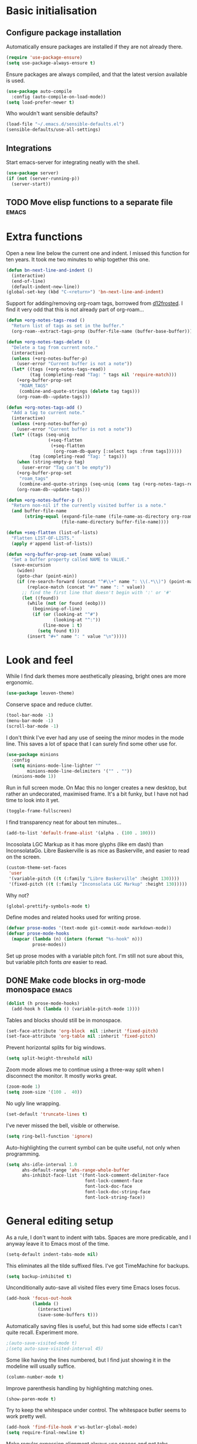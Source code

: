 * Basic initialisation
** Configure package installation

Automatically ensure packages are installed if they are not already
there.

#+begin_src emacs-lisp
(require 'use-package-ensure)
(setq use-package-always-ensure t)
#+end_src

Ensure packages are always compiled, and that the latest version
available is used.

#+begin_src emacs-lisp
(use-package auto-compile
  :config (auto-compile-on-load-mode))
(setq load-prefer-newer t)
#+end_src

Who wouldn't want sensible defaults?

#+begin_src emacs-lisp
(load-file "~/.emacs.d/sensible-defaults.el")
(sensible-defaults/use-all-settings)
#+end_src

** Integrations

Start emacs-server for integrating neatly with the shell.

#+begin_src emacs-lisp
(use-package server)
(if (not (server-running-p))
  (server-start))
#+end_src

** TODO Move elisp functions to a separate file                       :emacs:
* Extra functions

Open a new line below the current one and indent.  I missed this
function for ten years.  It took me two minutes to whip together this
one.

#+begin_src emacs-lisp
(defun bn-next-line-and-indent ()
  (interactive)
  (end-of-line)
  (default-indent-new-line))
(global-set-key (kbd "C-<return>") 'bn-next-line-and-indent)
#+end_src

Support for adding/removing org-roam tags, borrowed from [[https://gist.github.com/d12frosted/4a55f3d072a813159c1d7b31c21bac9a#file-org-roam-tags-el-L21][d12frosted]].
I find it very odd that this is not already part of org-roam...

#+begin_src emacs-lisp
(defun +org-notes-tags-read ()
  "Return list of tags as set in the buffer."
  (org-roam--extract-tags-prop (buffer-file-name (buffer-base-buffer))))

(defun +org-notes-tags-delete ()
  "Delete a tag from current note."
  (interactive)
  (unless (+org-notes-buffer-p)
    (user-error "Current buffer is not a note"))
  (let* ((tags (+org-notes-tags-read))
         (tag (completing-read "Tag: " tags nil 'require-match)))
    (+org-buffer-prop-set
     "ROAM_TAGS"
     (combine-and-quote-strings (delete tag tags)))
    (org-roam-db--update-tags)))

(defun +org-notes-tags-add ()
  "Add a tag to current note."
  (interactive)
  (unless (+org-notes-buffer-p)
    (user-error "Current buffer is not a note"))
  (let* ((tags (seq-uniq
                (+seq-flatten
                 (+seq-flatten
                  (org-roam-db-query [:select tags :from tags])))))
         (tag (completing-read "Tag: " tags)))
    (when (string-empty-p tag)
      (user-error "Tag can't be empty"))
    (+org-buffer-prop-set
     "roam_tags"
     (combine-and-quote-strings (seq-uniq (cons tag (+org-notes-tags-read)))))
    (org-roam-db--update-tags)))

(defun +org-notes-buffer-p ()
  "Return non-nil if the currently visited buffer is a note."
  (and buffer-file-name
       (string-equal (expand-file-name (file-name-as-directory org-roam-directory))
                     (file-name-directory buffer-file-name))))

(defun +seq-flatten (list-of-lists)
  "Flatten LIST-OF-LISTS."
  (apply #'append list-of-lists))

(defun +org-buffer-prop-set (name value)
  "Set a buffer property called NAME to VALUE."
  (save-excursion
    (widen)
    (goto-char (point-min))
    (if (re-search-forward (concat "^#\\+" name ": \\(.*\\)") (point-max) t)
        (replace-match (concat "#+" name ": " value))
      ;; find the first line that doesn't begin with ':' or '#'
      (let ((found))
        (while (not (or found (eobp)))
          (beginning-of-line)
          (if (or (looking-at "^#")
                  (looking-at "^:"))
              (line-move 1 t)
            (setq found t)))
        (insert "#+" name ": " value "\n")))))
#+end_src

* Look and feel

While I find dark themes more aesthetically pleasing, bright ones are
more ergonomic.

#+begin_src emacs-lisp
(use-package leuven-theme)
#+end_src

Conserve space and reduce clutter.

#+begin_src emacs-lisp
(tool-bar-mode -1)
(menu-bar-mode -1)
(scroll-bar-mode -1)
#+end_src

I don't think I've ever had any  use of seeing the minor modes in the mode line.
This saves a lot of space that I can surely find some other use  for.

#+begin_src emacs-lisp
(use-package minions
  :config
  (setq minions-mode-line-lighter ""
        minions-mode-line-delimiters '("" . ""))
  (minions-mode 1))
#+end_src

Run in full screen mode.  On Mac this no longer creates a new desktop,
but rather an undecorated, maximised frame.  It's a bit funky, but I
have not had time to look into it yet.

#+begin_src emacs-lisp
(toggle-frame-fullscreen)
#+end_src

I find transparency neat for about ten minutes...

#+begin_src emacs-lisp
(add-to-list 'default-frame-alist '(alpha . (100 . 100)))
#+end_src

Incosolata LGC Markup as it has more glyphs (like em dash) than InconsolataGo.
Libre Baskerville is as nice as Baskerville, and easier to read on the screen.

#+begin_src emacs-lisp
(custom-theme-set-faces
 'user
 '(variable-pitch ((t (:family "Libre Baskerville" :height 130))))
 '(fixed-pitch ((t (:family "Inconsolata LGC Markup" :height 130)))))
#+end_src

Why not?

#+begin_src emacs-lisp
(global-prettify-symbols-mode t)
#+end_src

Define modes and related hooks used for writing prose.

#+begin_src emacs-lisp
(defvar prose-modes '(text-mode git-commit-mode markdown-mode))
(defvar prose-mode-hooks
  (mapcar (lambda (n) (intern (format "%s-hook" n)))
          prose-modes))
#+end_src

Set up prose modes with a variable pitch font.  I'm still not sure about this,
but variable pitch fonts /are/ easier to read.

** DONE Make code blocks in org-mode monospace                        :emacs:
   CLOSED: [2020-10-01 Thu 17:38]
   :LOGBOOK:
   CLOCK: [2020-10-01 Thu 17:20]
   :END:

#+begin_src emacs-lisp
(dolist (h prose-mode-hooks)
  (add-hook h (lambda () (variable-pitch-mode 1))))
#+end_src

Tables and blocks should still be in monospace.

#+begin_src emacs-lisp
(set-face-attribute 'org-block  nil :inherit 'fixed-pitch)
(set-face-attribute 'org-table nil :inherit 'fixed-pitch)
#+end_src

Prevent horizontal splits for big windows.

#+begin_src emacs-lisp
(setq split-height-threshold nil)
#+end_src

Zoom mode allows me to continue using a three-way split when I
disconnect the monitor.  It mostly works great.

#+begin_src emacs-lisp
(zoom-mode 1)
(setq zoom-size '(100 .  40))
#+end_src

No ugly line wrapping.

#+begin_src emacs-lisp
(set-default 'truncate-lines t)
#+end_src

I've never missed the bell, visible or otherwise.

#+begin_src emacs-lisp
(setq ring-bell-function 'ignore)
#+end_src

Auto-highlighting the current symbol can be quite useful, not only
when programming.

#+begin_src emacs-lisp
(setq ahs-idle-interval 1.0
      ahs-default-range 'ahs-range-whole-buffer
      ahs-inhibit-face-list '(font-lock-comment-delimiter-face
                              font-lock-comment-face
                              font-lock-doc-face
                              font-lock-doc-string-face
                              font-lock-string-face))
#+end_src

* General editing setup

As a rule, I don't want to indent with tabs.  Spaces are more
predicable, and I anyway leave it to Emacs most of the time.

#+begin_src emacs-lisp
(setq-default indent-tabs-mode nil)
#+end_src

This eliminates all the tilde suffixed files.  I've got TimeMachine
for backups.

#+begin_src emacs-lisp
(setq backup-inhibited t)
#+end_src

Unconditionally auto-save all visited files every time Emacs loses focus.

#+begin_src emacs-lisp
(add-hook 'focus-out-hook
          (lambda ()
            (interactive)
            (save-some-buffers t)))
#+end_src

Automatically saving files is useful, but this had some side effects I can't
quite recall. Experiment more.

#+begin_src emacs-lisp
;(auto-save-visited-mode t)
;(setq auto-save-visited-interval 45)
#+end_src

Some like having the lines numbered, but I find just showing it in the
modeline will usually suffice.

#+begin_src emacs-lisp
(column-number-mode t)
#+end_src

Improve parenthesis handling by highlighting matching ones.

#+begin_src emacs-lisp
(show-paren-mode t)
#+end_src

Try to keep the whitespace under control.  The whitespace butler seems
to work pretty well.

#+begin_src emacs-lisp
(add-hook 'find-file-hook #'ws-butler-global-mode)
(setq require-final-newline t)
#+end_src

Make regular expession alignment always use spaces and not tabs.

#+begin_src emacs-lisp
(defadvice align-regexp (around align-regexp-with-spaces activate)
  (let ((indent-tabs-mode nil))
    ad-do-it))
#+end_src

Getting the environment set correctly is/was a struggle on macOS.
I've been using this for a while, and it seems to work.

#+begin_src emacs-lisp
(exec-path-from-shell-initialize)
#+end_src

I just use ispell for now, but should look into a way of supporting
multiple dictionaries.

#+begin_src emacs-lisp
(setq ispell-program-name "/usr/local/bin/ispell")
#+end_src

** TODO Auto-save strips whitespace from current line                 :emacs:
   - Note taken on [2020-10-01 Thu 19:21] \\
     When exiting Emacs triggers an auto-save, any trailing whitespace from the
     current line is stripped. This is annoying – whitespace should never be stripped
     from the line where the cursor is.
* Programming language support

** Go

This sets up Go mode with some basic support.  The jump to definition
support is extremely limited, unfortunately.

#+begin_src emacs-lisp
(use-package go-mode
  :bind (("M-." . godef-jump))
  :hook (before-save . gofmt-before-save)
  :init
  (exec-path-from-shell-copy-env "GOPATH")
  (setq tab-width 4
        go-eldoc-gocode "/Users/bn/go/bin/gocode")
  :config
  (auto-highlight-symbol-mode 1)
  (electric-pair-local-mode 1)
  (subword-mode 1)
  (yas-minor-mode 1))
(use-package go-eldoc
  :config
  (go-eldoc-setup))
(use-package go-add-tags)
(use-package go-fill-struct)
(use-package go-playground)
#+end_src

** TODO Add customisation for elisp-mode                              :emacs:
*** DONE paredit-mode
    CLOSED: [2020-10-01 Thu 20:57]
*** TODO rainbow-delimiters
*** DONE eldoc-mode
    CLOSED: [2020-10-01 Thu 20:57]
    :LOGBOOK:
    CLOCK: [2020-10-01 Thu 19:52]--[2020-10-01 Thu 20:57] =>  1:05
    :END:

** Elisp

#+begin_src emacs-lisp
(use-package paredit
  :hook emacs-lisp-mode-hook)

(use-package rainbow-delimiters
  :hook emacs-lisp-mode-hook)

(use-package eldoc
  :hook emacs-lisp-mode-hook
  :config
  (eldoc-add-command
     'paredit-backward-delete
     'paredit-close-round))

(org-babel-do-load-languages
 'org-babel-load-languages
 '((emacs-lisp . t)))
#+end_src

** Haskell

#+begin_src emacs-lisp
(use-package haskell-mode)

(add-hook 'haskell-mode-hook
          (lambda ()
            (subword-mode 1)
            (electric-pair-local-mode 1)
            (haskell-doc-mode 1)))
#+end_src

** Rust

#+begin_src emacs-lisp
(use-package rust-mode)

(setq racer-cmd "~/bin/racer"
      racer-rust-src-path "~/src/thirdparty/rust/src"
      company-tooltip-align-annotations t)

(add-hook 'rust-mode-hook
          (lambda ()
            (cargo-minor-mode 1)
            (electric-pair-local-mode 1)
            (racer-mode 1)))

(add-hook 'racer-mode-hook
          (lambda ()
            (eldoc-mode 1)
            (company-mode 1)))
#+end_src

** Markdown

#+begin_src emacs-lisp
(setq markdown-open-command "~/bin/mark")

(add-hook 'markdown-mode-hook
          (lambda ()
            (visual-line-mode 1)))
#+end_src

** Bazel

#+begin_src emacs-lisp
(add-to-list 'auto-mode-alist '("BUILD\\'" . bazel-mode))
#+end_src

* Helm

#+begin_src emacs-lisp
(require 'helm-config)

(helm-mode t)

(global-set-key (kbd "M-x") 'helm-M-x)
(global-set-key (kbd "C-x r b") 'helm-filtered-bookmarks)
(global-set-key (kbd "C-x C-f") 'helm-find-files)
(global-set-key (kbd "C-x 4 f") 'find-file-other-window)
#+end_src

* General key bindings

On Mac, map the command key to meta and keep the normal behaviour of
option.

#+begin_src emacs-lisp
(setq mac-command-modifier 'meta
      mac-option-modifier nil)
#+end_src

I picked up C-TAB switcing from Eclipse way back.  The reverse one is
perhaps overdoing it since I usually have no more than three buffers.

#+begin_src emacs-lisp
(defun other-window-back ()
  (interactive)
  (other-window -1))

(global-set-key (kbd "C-<tab>")   'other-window)
(global-set-key (kbd "C-S-<tab>") 'other-window-back)
#+end_src

Bind a few useful functions.

#+begin_src emacs-lisp
(global-set-key (kbd "C-x \\")	    'align-regexp)
(global-set-key (kbd "C-x C-<SPC>") 'just-one-space)
#+end_src

Some stuff I missed after making an attempt at TextMate a while back.

#+begin_src emacs-lisp
(global-move-dup-mode t)
(global-set-key (kbd "C-x C-d") 'md-duplicate-down)
(global-unset-key (kbd "C-M-<up>"))
(global-unset-key (kbd "C-M-<down>"))
#+end_src

This allows quickly jumping to words in a buffer.  Awsum!

#+begin_src emacs-lisp
(global-set-key (kbd "C-M-j") 'ace-jump-mode)
#+end_src

I still consider this a bit of an experiment...

#+begin_src emacs-lisp
(global-set-key (kbd "C-?") 'help-command)
; Find another key for this.
;(global-set-key (kbd "M-?") 'mark-paragraph)
(global-set-key (kbd "C-h") 'delete-backward-char)
(global-set-key (kbd "M-h") 'backward-kill-word)
#+end_src

This is a neat way of adding stuff around other stuff, that I tend to
forget to use.  A candidate for removal.

#+begin_src emacs-lisp
(global-set-key (kbd "M-9")  'corral-parentheses-backward)
(global-set-key (kbd "M-0")  'corral-parentheses-forward)
(global-set-key (kbd "M-[")  'corral-brackets-backward)
(global-set-key (kbd "M-]")  'corral-brackets-forward)
(global-set-key (kbd "M-{")  'corral-braces-backward)
(global-set-key (kbd "M-}")  'corral-braces-forward)

(global-set-key (kbd "M-\"") 'corral-double-quotes-backward)
#+end_src

The ability  to move to the next/prev occurence of the current symbol
is something I missed after using IntelliJ for a while.

#+begin_src emacs-lisp
(load-library "auto-highlight-symbol")
(define-key auto-highlight-symbol-mode-map (kbd "M-p") 'ahs-backward)
(define-key auto-highlight-symbol-mode-map (kbd "M-n") 'ahs-forward)
#+end_src

Interactive regular expressions because I find it tricky to remember
the Emacs syntax for these.

#+begin_src emacs-lisp
(define-key global-map (kbd "C-c r") 'vr/replace)
(define-key global-map (kbd "C-c q") 'vr/query-replace)
#+end_src

I tend to think snippets are kind of silly (why would you keep typing
the same thing?), but with Go it becomes useful...

#+begin_src emacs-lisp
(global-set-key (kbd "C-c y") 'helm-yas-complete)
#+end_src

* Org mode

Load the mode and clean up some keybindings that gets in the way.
Also switch on auto-fill-mode for better prose.

#+begin_src emacs-lisp
(use-package org
  :ensure org-plus-contrib
  :bind (:map org-mode-map
          ("C-<tab>" . nil)
          ("M-h" . nil)
          ("M-S-<up>" . 'org-move-subtree-up)
          ("M-S-<down>" . 'org-move-subtree-down))
  :init
  (add-hook 'org-mode-hook #'auto-fill-mode 1)
  :config
  (electric-indent-mode -1)
  (setq org-edit-src-content-indentation 0
        org-tag-alist '(("integrators" . ?i)
                        ("emacs" . ?e)
                        ("mdg" . ?m)
                        ("read" . ?r)
                        (:newline)
                        ("@office" . ?O)
                        ("@jessica" . ?J))))
#+end_src

Maybe everything should always auto-save all the time..?

#+begin_src emacs-lisp
; Temporarily disable due to annoying whitespace-at-end-of-file-removal
;(add-hook 'auto-save-hook 'org-save-all-org-buffers)
#+end_src

** Support functions

#+begin_src emacs-lisp
(defun o-file (n)
  (format "%s/%s.org" org-directory n))
#+end_src

** Some basic settings.


I use org-mode in three ways: For GTD task management, for roam style
notes, and for very project specific notes.  The latter is scattered
in various contexts, while GTD and roam has their own directories, the
former being the default org directory.

#+begin_src emacs-lisp
(setq org-directory "~/Repository/GTD"
      org-default-notes-file (o-file "inbox")
      org-agenda-restore-windows-after-quit t
      org-agenda-window-setup 'current-window
      org-log-done t)

(setq org-todo-keywords '((sequence "TODO(t)" "WAITING(w)" "|" "DONE(d)" "CANCELLED(c)")))
#+end_src

** Key bindings

#+begin_src emacs-lisp
(global-set-key (kbd "C-c a") 'org-agenda)
(global-set-key (kbd "C-c l") 'org-store-link)
(global-set-key (kbd "C-c c") 'org-capture)
(global-set-key (kbd "C-c b") 'org-switchb)
#+end_src

** Agenda setup

#+begin_src emacs-lisp
(setq org-agenda-files
      '("~/Repository/GTD"
        "~/Repository/Roam"
        "~/.emacs.d/config.org"))

(setq org-agenda-custom-commands
      '(("r" "Review"
         ((agenda)
          (stuck "")
          (tags-todo "@office")
          (tags-todo "@reading")
          (tags-todo "@home")
          (tags-todo "@project")))
        ("D" "Daily action list"
         ((agenda "" ((org-agenda-ndays 1)
                      (org-agenda-sorting-strategy
                       (quote ((agenda time-up priority-down tag-up) )))
                      (org-deadline-warning-days 0)))))))
#+end_src

** Capture and refile

Capture templates.  So far I've mostly only used TODO and sometimes
Diary.  Consider starting to use the remaining ones, or remove them.

#+begin_src emacs-lisp
(setq org-capture-templates
      `(("t" "TODO" entry (file+headline org-default-notes-file "Tasks")
         "* TODO %i%?")
        ("T" "Tickler" entry (file+headline ,(o-file "tickler") "Tickler")
         "* TODO %i%? \n %U")
        ("n" "Note" entry (file org-default-notes-file)
         "* %? :NOTE:\n%U\n%a\n" :clock-in t :clock-resume t)
        ("d" "Diary" entry (file+datetree "~/Repository/Timeline/Diary.org")
         "* %?\n%U\n" :clock-in t :clock-resume t)
        ("m" "Meeting" entry (file org-default-notes-file)
         "* MEETING on %? :MEETING:\n%U" :clock-in t :clock-resume t)
        ("c" "Contacts" entry (file "~/Repository/People/Contacts.org")
         "* %(org-contacts-template-name)
          :PROPERTIES:
          :EMAIL: %(org-contacts-template-email)
          :PHONE:
          :END:")))
#+end_src

I usually refile from my inbox. Previously ~gtd~ was practically the only
target, but lately I've started refiling into ~config.org~ too. The way I've
used ~gtd~ is basically just as a task list, but with agenda mode I get more
flexibility. Maybe I could refile into the roam folder? That might eventually
spin out of control, but I could build a list of targets based on some criteria.

#+begin_src emacs-lisp
(setq org-refile-targets `((,(o-file "gtd") :maxlevel . 2)
                           (,(o-file "someday") :level . 1)
                           (,(o-file "tickler") :maxlevel . 2)
                           ("~/.emacs.d/config.org" :level . 1)
                           (roam-files :level . 1)))
#+end_src

** Roam

 Let's try to use the new Repository structure for org-roam. An alternative
 would have been to store it as a Context, but it's probably more of a cross
 context thing.

 #+begin_src emacs-lisp
 (setq org-roam-directory "~/Repository/Roam")
 #+end_src

 Start org

 #+begin_src emacs-lisp
(use-package org-roam
     :ensure t
     :bind (("C-c n f" . org-roam-find-file)
            :map org-roam-mode-map
             (("C-c n l" . org-roam)
              ("C-c n g" . org-roam-graph)
              ("C-c n t a" . +org-notes-tags-add)
              ("C-c n t d" . +org-notes-tags-delete))
            :map org-mode-map
              (("C-c n i" . org-roam-insert)
               ("C-c n I" . org-roam-insert-immediate)))
     :hook (after-init . org-roam-mode)
     :init (make-directory org-roam-directory t))
 #+end_src

 Also set up org-journal with org-roam for fleeting notes, i.e. notes
 that are not connected to a particular project.

 #+begin_src emacs-lisp
(use-package org-journal
   :bind
   ("C-c n j" . org-journal-new-entry)
   :custom
   (org-journal-date-prefix "#+title: ")
   (org-journal-file-format "%Y-%m-%d.org")
   (org-journal-dir org-roam-directory)
   (org-journal-date-format "%A, %d %B %Y"))
 #+end_src

** TODO Figure out how to refile stuff now                            :emacs:
   - Note taken on [2020-10-02 Fri 09:47] \\
     Refiling to the Emacs config works fine, and with a small helper function I can
     also refile to the roam directory. There are a few annoyances though:

     1. It refiles below the body; I think it would make more sense (maybe) to refile
        between the heading and the body.
     2. There's no space after the refiled item when it's collapsed. This is not a
        refiling issue though, and can probably be controlled somewhere. All in all
        the vertical whitespace story in org is a bit messed up right  now.
     3. It can refile to any heading in the roam file. Of course. But this is a bit
        excessive. An option would be to have a special heading (e.g. "Tasks") that
        are considered for refiling, or only headings with certain tags (e.g.
        ~tasks~). Both should be supported by the refiling function.
   :LOGBOOK:
   CLOCK: [2020-10-02 Fri 09:09]--[2020-10-02 Fri 09:52] =>  0:43
   :END:
   - Note taken on [2020-10-01 Thu 12:56] \\
     Refiling used to be easy (headings in gtd.org), but what do I do now? One option
     it to keep gtd.org as a thing that I go through every Monday (perhaps rename to
     weekly.org), and let the TODOs in other documents be handled manually (i.e. they
     are added directly, not refiled). Another is to add a "Tasks" heading or similar
     in the various document and somehow make that heading a refile target. This
     sounds kind of neat actually.
** TODO Look into dailies as a replacement for org-journal            :emacs:
   - Note taken on [2020-09-27 Sun 20:53] \\
     I guess the main thing I don't like about org-journal is that it
     doesn't capture journal entries – at least I haven't found a way yet.
     Also it seems to be everything and the kitchen sink.
** TODO Make a template for backlog issues                :integrators:emacs:
* Magit mode

I need C-<tab> for changing buffers.

#+begin_src emacs-lisp
(use-package magit
  :bind (("C-x g" . magit)
         :map magit-mode-map
         ("C-<tab>" . nil)))
#+end_src
